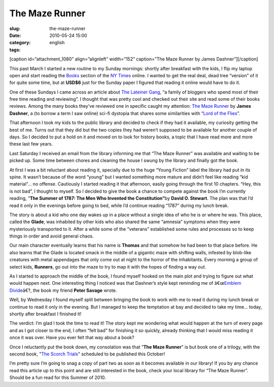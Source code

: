 The Maze Runner
###############
:slug: the-maze-runner
:date: 2010-05-24 15:00
:category:
:tags: english

[caption id=”attachment\_1080” align=”alignleft” width=”152”
caption=”The Maze Runner by James Dashner”]\ |image0|\ [/caption]

This past March I started a new routine to my Sunday mornings: shortly
after breakfast with the kids, I flip my laptop open and start reading
the `Books <http://www.nytimes.com/pages/books/index.html>`__ section of
the `NY Times <http://www.nytimes.com>`__ online. I wanted to get the
real deal, dead tree “version” of it for quite some time, but at
**USD$6** just for the Sunday paper I figured that reading it online
would have to do it.

One of these Sundays I came across an article about `The Lateiner
Gang <http://thelateinergangbookreviewspot.blogspot.com/>`__, “a family
of bloggers who spend most of their free time reading and reviewing”. I
thought that was pretty cool and checked out their site and read some of
their books reviews. Among the many books they’ve reviewed one in
specific caught my attention: `The Maze
Runner <http://www.randomhouse.com/teens/mazerunner/home.html>`__ by
**James Dashner**, a (to borrow a term I saw online) sci-fi dystopia
that shares some similarities with “\ `Lord of the
Flies <http://en.wikipedia.org/wiki/Lord_of_the_Flies>`__\ ”.

That afternoon I took my kids to the public library and decided to check
if they had it available, my curiosity getting the best of me. Turns out
that they did but the two copies they had weren’t supposed to be
available for another couple of days. So I decided to put a hold on it
and moved on to look for history books, a topic that I have read more
and more these last few years.

Last Saturday I received an email from the library informing me that
“The Maze Runner” was available and waiting to be picked up. Some time
between chores and cleaning the house I swung by the library and finally
got the book.

At first I was a bit reluctant about reading it, specially due to the
huge “Young Fiction” label the library had put in its spine. It wasn’t
because of the word “young” but I wanted something more mature and
didn’t feel like reading “kid material”… no offense. Cautiously I
started reading it that afternoon, easily going through the first 10
chapters. “Hey, this is not bad”, I thought to myself. So I decided to
give the book a chance to compete against the book I’m currently
reading, “\ **The Summer of 1787: The Men Who Invented the
Constitution”**\ by **David O. Stewart**. The plan was that I’d read it
only in the evenings before going to bed, while I’d continue reading
“1787” during my lunch break.

The story is about a kid who one day wakes up in a place without a
single idea of who he is or where he was. This place, called the
**Glade**, was inhabited by other kids who also shared the same
“amnesia” symptoms when they were mysteriously transported to it. After
a while some of the “veterans” established some rules and processes so
to keep things in order and avoid general chaos.

Our main character eventually learns that his name is **Thomas** and
that somehow he had been to that place before. He also learns that the
Glade is located smack in the middle of a gigantic maze with shifting
walls, infested by blob-like creatures with metal appendages that only
come out at night to the horror of the inhabitants. Every morning a
group of select kids, **Runners**, go out into the maze to try to map it
with the hopes of finding a way out.

As I started to approach the middle of the book, I found myself hooked
on the main plot and trying to figure out what would happen next. One
interesting thing I noticed was that Dashner’s style kept reminding me
of â€œ\ `Emblem Divide <http://emblemdivide.wordpress.com>`__\ â€?, the
book my friend **Peter Savage** wrote.

Well, by Wednesday I found myself split between bringing the book to
work with me to read it during my lunch break or continue to read it
only in the evening. But I managed to keep the temptation at bay and
decided to take my time… today, shortly after breakfast I finished it!

The verdict: I’m glad I took the time to read it! The story kept me
wondering what would happen at the turn of every page and as I got
closer to the end, I often “felt bad” for finishing it so quickly,
already thinking that I would miss reading it once it was over. Have you
ever felt that way about a book?

Once I reluctantly put the book down, my consolation was that “\ **The
Maze Runner**" is but book one of a trilogy, with the second book, "`The
Scorch
Trials <http://www.amazon.com/gp/product/0385738757/ref=pd_lpo_k2_dp_sr_1?pf_rd_p=486539851&pf_rd_s=lpo-top-stripe-1&pf_rd_t=201&pf_rd_i=0385737947&pf_rd_m=ATVPDKIKX0DER&pf_rd_r=1PE9PB0WDTG58J93G0QK>`__\ "
scheduled to be published this October!

I’m pretty sure I’m going to snag a copy of part two as soon as it
becomes available in our library! If you by any chance read this article
up to this point and are still interested in the book, check your local
library for “The Maze Runner”. Should be a fun read for this Summer of
2010.

.. |image0| image:: http://www.ogmaciel.com/wp-content/uploads/2010/05/MAZE_cover_final.jpg
   :target: http://www.ogmaciel.com/wp-content/uploads/2010/05/MAZE_cover_final.jpg
